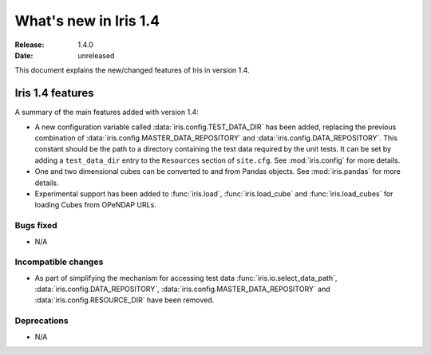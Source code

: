 What's new in Iris 1.4
**********************

:Release: 1.4.0
:Date: unreleased

This document explains the new/changed features of Iris in version 1.4.

Iris 1.4 features
=================

A summary of the main features added with version 1.4:

* A new configuration variable called :data:`iris.config.TEST_DATA_DIR`
  has been added, replacing the previous combination of
  :data:`iris.config.MASTER_DATA_REPOSITORY` and
  :data:`iris.config.DATA_REPOSITORY`. This constant should be the path
  to a directory containing the test data required by the unit tests. It can
  be set by adding a ``test_data_dir`` entry to the ``Resources`` section of
  ``site.cfg``. See :mod:`iris.config` for more details.
* One and two dimensional cubes can be converted to and from Pandas objects.
  See :mod:`iris.pandas` for more details.
* Experimental support has been added to :func:`iris.load`,
  :func:`iris.load_cube` and :func:`iris.load_cubes` for loading Cubes from
  OPeNDAP URLs.

Bugs fixed
----------
* N/A

Incompatible changes
--------------------
* As part of simplifying the mechanism for accessing test data
  :func:`iris.io.select_data_path`, :data:`iris.config.DATA_REPOSITORY`,
  :data:`iris.config.MASTER_DATA_REPOSITORY` and
  :data:`iris.config.RESOURCE_DIR` have been removed.

Deprecations
------------
* N/A


